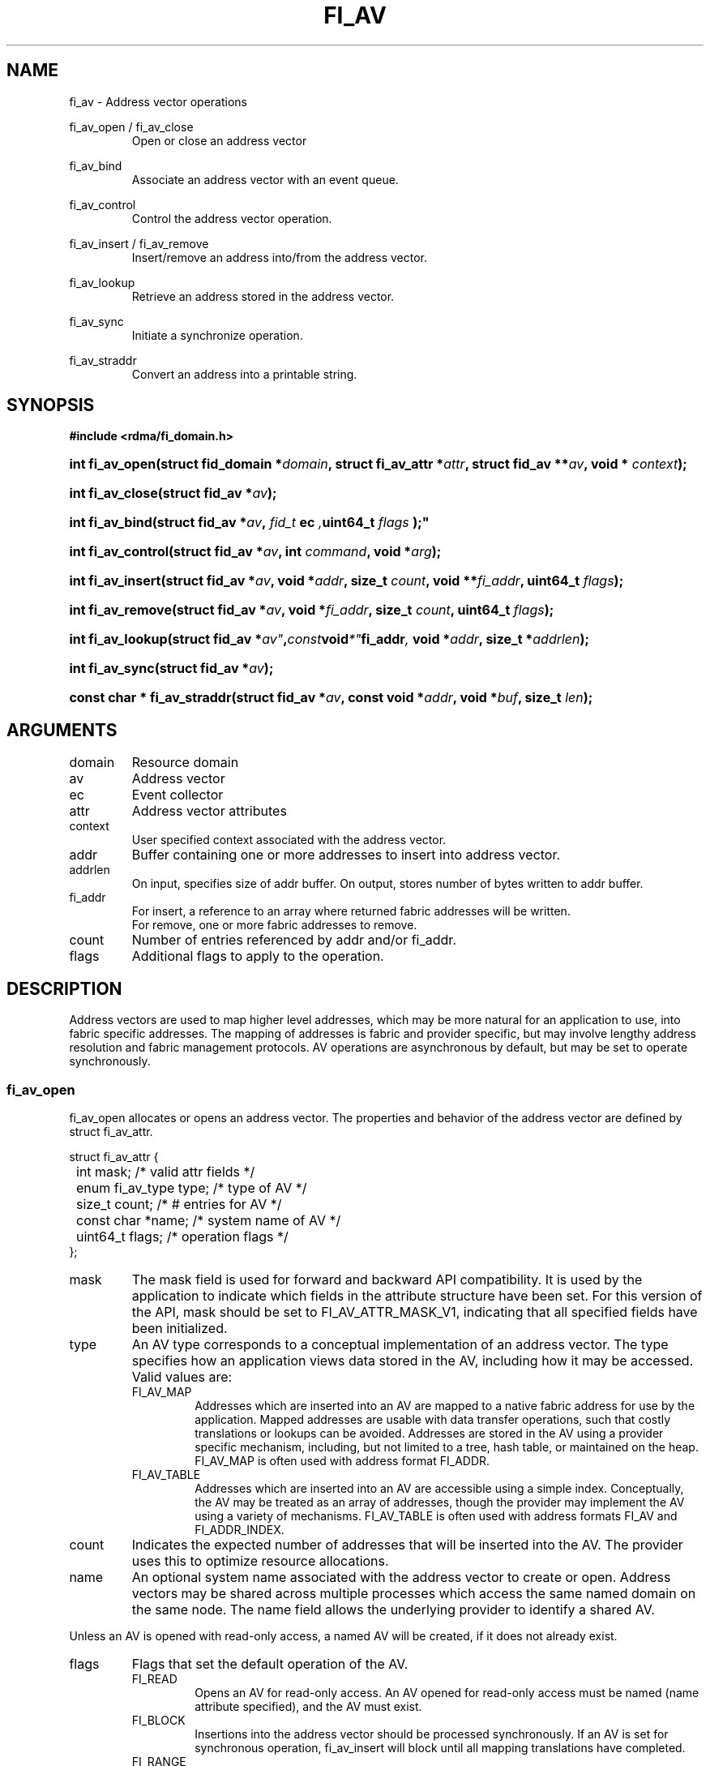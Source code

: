 .TH "FI_AV" 3 "2014-05-01" "libfabric" "Libfabric Programmer's Manual" libfabric
.SH NAME
fi_av \- Address vector operations
.PP
fi_av_open / fi_av_close
.RS
Open or close an address vector
.RE
.PP
fi_av_bind
.RS
Associate an address vector with an event queue.
.RE
.PP
fi_av_control
.RS
Control the address vector operation.
.RE
.PP
fi_av_insert / fi_av_remove
.RS
Insert/remove an address into/from the address vector.
.RE
.PP
fi_av_lookup
.RS
Retrieve an address stored in the address vector.
.RE
.PP
fi_av_sync
.RS
Initiate a synchronize operation.
.RE
.PP
fi_av_straddr
.RS
Convert an address into a printable string.
.RE
.SH SYNOPSIS
.B #include <rdma/fi_domain.h>
.HP
.BI "int fi_av_open(struct fid_domain *" domain ", struct fi_av_attr *" attr ", "
.BI "struct fid_av **" av ", void * " context ");"
.HP
.BI "int fi_av_close(struct fid_av *" av ");"
.PP
.HP
.BI "int fi_av_bind(struct fid_av *" av ", " fid_t " ec ", uint64_t " flags ");"
.PP
.HP
.BI "int fi_av_control(struct fid_av *" av ", int " command ", void *" arg ");"
.PP
.HP
.BI "int fi_av_insert(struct fid_av *" av ", void *" addr ", size_t " count ", "
.BI "void **" fi_addr ", uint64_t " flags ");"
.HP
.BI "int fi_av_remove(struct fid_av *" av ", void *" fi_addr ", size_t " count ", "
.BI "uint64_t " flags ");"
.HP
.BI "int fi_av_lookup(struct fid_av *" av" , const void *" fi_addr ", "
.BI "void *" addr ", size_t *" addrlen ");"
.HP
.BI "int fi_av_sync(struct fid_av *" av ");"
.HP
.BI "const char * fi_av_straddr(struct fid_av *" av ", const void *" addr ", "
.BI "void *" buf ", size_t " len ");"
.SH ARGUMENTS
.IP "domain"
Resource domain
.IP "av"
Address vector 
.IP "ec"
Event collector
.IP "attr"
Address vector attributes
.IP "context"
User specified context associated with the address vector.
.IP "addr"
Buffer containing one or more addresses to insert into address vector.
.IP "addrlen"
On input, specifies size of addr buffer.  On output, stores number of bytes
written to addr buffer.
.IP "fi_addr"
For insert, a reference to an array where returned fabric addresses
will be written.
.br
For remove, one or more fabric addresses to remove.
.IP "count"
Number of entries referenced by addr and/or fi_addr.
.IP "flags"
Additional flags to apply to the operation.
.SH "DESCRIPTION"
Address vectors are used to map higher level addresses, which may be
more natural for an application to use, into fabric specific addresses.
The mapping of addresses is fabric and provider specific, but may involve
lengthy address resolution and fabric management protocols.  AV operations
are asynchronous by default, but may be set to operate synchronously.
.SS "fi_av_open"
fi_av_open allocates or opens an address vector.  The properties and behavior of
the address vector are defined by struct fi_av_attr.
.PP
.nf
struct fi_av_attr {
	int                  mask;      /* valid attr fields */
	enum fi_av_type      type;      /* type of AV */
	size_t               count;     /* # entries for AV */
	const char          *name;      /* system name of AV */
	uint64_t             flags;     /* operation flags */
};
.fi
.IP "mask"
The mask field is used for forward and backward API compatibility.  It is
used by the application to indicate which fields in the attribute structure
have been set.  For this version of the API, mask should be set to
FI_AV_ATTR_MASK_V1, indicating that all specified fields have been
initialized.
.IP "type"
An AV type corresponds to a conceptual implementation of an address vector.
The type specifies how an application views data stored in the AV,
including how it may be accessed.  Valid values are:
.RS
.IP "FI_AV_MAP"
Addresses which are inserted into an AV are mapped to a native fabric
address for use by the application.  Mapped addresses are usable with
data transfer operations, such that costly translations or lookups can
be avoided.  Addresses are stored in the AV using a provider specific
mechanism, including, but not limited to a tree, hash table, or maintained
on the heap.  FI_AV_MAP is often used with address format FI_ADDR.
.IP "FI_AV_TABLE"
Addresses which are inserted into an AV are accessible using a simple
index.  Conceptually, the AV may be treated as an array of addresses,
though the provider may implement the AV using a variety of mechanisms.
FI_AV_TABLE is often used with address formats FI_AV and FI_ADDR_INDEX.
.RE
.IP "count"
Indicates the expected number of addresses that will be inserted into
the AV.  The provider uses this to optimize resource allocations.
.IP "name"
An optional system name associated with the address vector to create or open.
Address vectors may be shared across multiple processes which access
the same named domain on the same node.  The name field allows the
underlying provider to identify a shared AV.
.PP
Unless an AV is opened with read-only access, a named AV will be created, if
it does not already exist.
.IP "flags"
Flags that set the default operation of the AV.
.RS
.IP "FI_READ"
Opens an AV for read-only access.  An AV opened for read-only access
must be named (name attribute specified), and the AV must exist.
.IP "FI_BLOCK"
Insertions into the address vector should be processed synchronously.
If an AV is set for synchronous operation, fi_av_insert will block
until all mapping translations have completed.
.IP "FI_RANGE"
FI_RANGE allows for multiple addresses to be inserted into an AV by
specifying only the starting and ending addresses, inclusive, for a
range of given addresses.  When multiple addresses are inserted into
the AV with FI_RANGE enabled, the provided addresses are processed in pairs.
Each pair indicates the first and last address of a range of addresses that
the AV should store.  If an odd number of addresses are inserted into
the AV, the final address is treated as a single address.
.PP
When FI_RANGE is in use, the AV will return one mapped address for
every address that is inserted, including those address specified
indirectly as part of a given range.
.RE
.SS "fi_av_close"
The fi_av_close call is used to release all resources associated with an
address vector.  Note that any events queued on an event queue referencing
the AV are left untouched.  It is recommended that callers retrieve all
events associated with the AV before closing it.
.SS "fi_av_bind"
An AV is associated with an event collector using the fi_av_bind call. An
AV must be associated with an event collector before an asynchronously
may be initiated. 
.SS "fi_av_control"
The fi_av_control call is used to change the operation of the AV.
Access to the AV should be serialized across all calls when fi_av_control
is invoked, as it may redirect the implementation of AV operations. The
following control commands are usable with an AV.
.IP "FI_GETOPSFLAG (uint64_t *)"
Returns the current default operational flags associated with the AV.  The
operational flags are those applicable to the insert and removal calls,
as defined under FLAGS.
.IP "FI_SETOPSFLAG (uint64_t *)"
Modifies the current default operational flags associated with the AV.  The
operational flags are those applicable to the insert and removal calls,
as defined under FLAGS.
.SS "fi_av_insert"
The fi_av_insert call inserts one or more addresses into an AV.  The number
of addresses is specified through the count parameter.  The addr parameter
references an array of addresses to insert into the AV.  Addresses
inserted into an address vector must be in the same format as specified
in struct fi_info:info_addr_format for the corresponding domain.
.PP
For AV's of type FI_AV_MAP, once inserted addresses have been mapped,
the mapped values are written into the buffer referenced by fi_addr.
Addresses written to fi_addr use the format as specified in struct
fi_info:addr_format.  The fi_addr buffer must remain valid until the
AV insertion has completed and an event has been generated
to an associated event queue.
.PP
For AV's of type FI_AV_TABLE, addresses are placed into the table in
order.  That is, the first address inserted may be referenced at
index 0.  The fi_addr parameter may be NULL in this case.  Otherwise,
fi_addr must reference an array of structures defined by struct fi_info:
addr_format, and the buffer must remain valid until the insertion
operation completes.
.PP
Applications indicate that all addresses have been inserted into an
AV and that the provider should begin processing the AV by calling
fi_sync on the AV fid.  The context specified through fi_sync will be
returned to the user through an event queue that has been bound with
the AV.
.PP
The FI_RANGE flag may be used with fi_av_insert to indicate that a range
of addresses should be inserted.  For details on the use of FI_RANGE, see
the FI_RANGE flag discussion for fi_av_open.
.SS "fi_av_remove"
fi_av_remove removes a set of addresses from an address vector.  All
resources associated with the indicated addresses are released, and
no future references to either the mapped address (in the case of
FI_AV_MAP) or index (FI_AV_TABLE) are allowed.
.SS "fi_av_lookup"
This call returns the address stored in the address vector that corresponds
to the given fi_addr.  The returned address is the same format as those
stored by the AV.  On input, the addrlen parameter should
indicate the size of the addr buffer.  If the actual address is larger than
what can fit into the buffer, it will be truncated.  On output, addrlen
is set to the size of the buffer needed to store the address, which may
be larger than the input value.
.SS "fi_av_sync"
The fi_av_sync call is used to signal to the provider that all addresses
have been inserted and/or removed from the AV, and that it should
begin processing any addresses in the AV.  This allows the provider
to batch address processing in order to improve the performance and
efficiency of address mapping mechanisms.
.PP
The fi_av_sync call operates asynchronously by default.  The caller is
notified upon completion of the fi_av_sync call through an event
posted to the bound event collector.  Receipt of the event indicates
that all addresses that were inserted into the AV prior to fi_av_sync
being invoked have been mapped, and that returned addresses are now
usable.  The fi_av_sync call can be converted into a synchronous call
using the FI_BLOCK flag.
.SS "fi_av_straddr"
The fi_av_straddr function converts the provided address into a printable
string.  The specified address must be of the same format as those
stored by the AV, though the address itself is not required to have been
inserted.  On input, the len parameter should specify the size of the buffer
referenced by buf.  On output, the actual size needed to write the entire
string will be returned.  This size may be larger than the input len.  If
the provided buffer is too small, the results will be truncated.  fi_av_straddr
returns a pointer to buf.
.SH "FLAGS"
The following flags are usable with fi_av_insert, fi_av_remove, and
fi_av_sync.
.IP "FI_BLOCK"
Insertions or removals from an address vector should be processed
synchronously.  The calls should block until the operations either
complete successfully or fail.
.SH "NOTES"
Providers may implement AV's using a variety of mechanisms.  Specifically,
a provider may begin resolving inserted addresses as soon as they have
been added to an AV, and need not wait until fi_sync has been called.
Similarly, a provider may lazily release resources from removed entries. 
.SH "RETURN VALUES"
Returns 0 on success.  On error, a negative value corresponding to
fabric errno is returned.
.PP
Fabric errno values are defined in
.IR "rdma/fi_errno.h".
.SH "ERRORS"
.SH "SEE ALSO"
fi_getinfo(3), fi_endpoint(3), fi_domain(3)
